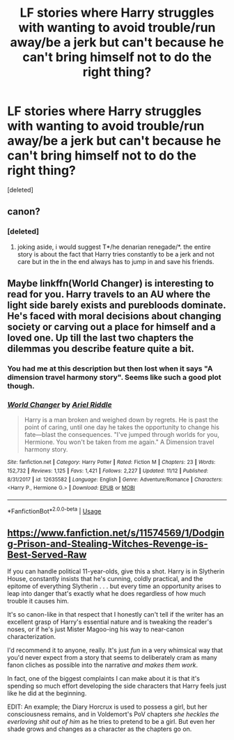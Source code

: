 #+TITLE: LF stories where Harry struggles with wanting to avoid trouble/run away/be a jerk but can't because he can't bring himself not to do the right thing?

* LF stories where Harry struggles with wanting to avoid trouble/run away/be a jerk but can't because he can't bring himself not to do the right thing?
:PROPERTIES:
:Score: 14
:DateUnix: 1546537045.0
:DateShort: 2019-Jan-03
:FlairText: Request
:END:
[deleted]


** canon?
:PROPERTIES:
:Author: tojourspur
:Score: 3
:DateUnix: 1546541082.0
:DateShort: 2019-Jan-03
:END:

*** [deleted]
:PROPERTIES:
:Score: 6
:DateUnix: 1546541699.0
:DateShort: 2019-Jan-03
:END:

**** joking aside, i would suggest T*/he denarian renegade/*. the entire story is about the fact that Harry tries constantly to be a jerk and not care but in the in the end always has to jump in and save his friends.
:PROPERTIES:
:Author: tojourspur
:Score: 3
:DateUnix: 1546546306.0
:DateShort: 2019-Jan-03
:END:


** Maybe linkffn(World Changer) is interesting to read for you. Harry travels to an AU where the light side barely exists and purebloods dominate. He's faced with moral decisions about changing society or carving out a place for himself and a loved one. Up till the last two chapters the dilemmas you describe feature quite a bit.
:PROPERTIES:
:Author: MartDiamond
:Score: 3
:DateUnix: 1546553420.0
:DateShort: 2019-Jan-04
:END:

*** You had me at this description but then lost when it says "A dimension travel harmony story". Seems like such a good plot though.
:PROPERTIES:
:Author: nauze18
:Score: 2
:DateUnix: 1546555876.0
:DateShort: 2019-Jan-04
:END:


*** [[https://www.fanfiction.net/s/12635582/1/][*/World Changer/*]] by [[https://www.fanfiction.net/u/5027023/Ariel-Riddle][/Ariel Riddle/]]

#+begin_quote
  Harry is a man broken and weighed down by regrets. He is past the point of caring, until one day he takes the opportunity to change his fate---blast the consequences. "I've jumped through worlds for you, Hermione. You won't be taken from me again." A Dimension travel harmony story.
#+end_quote

^{/Site/:} ^{fanfiction.net} ^{*|*} ^{/Category/:} ^{Harry} ^{Potter} ^{*|*} ^{/Rated/:} ^{Fiction} ^{M} ^{*|*} ^{/Chapters/:} ^{23} ^{*|*} ^{/Words/:} ^{152,732} ^{*|*} ^{/Reviews/:} ^{1,125} ^{*|*} ^{/Favs/:} ^{1,421} ^{*|*} ^{/Follows/:} ^{2,227} ^{*|*} ^{/Updated/:} ^{11/12} ^{*|*} ^{/Published/:} ^{8/31/2017} ^{*|*} ^{/id/:} ^{12635582} ^{*|*} ^{/Language/:} ^{English} ^{*|*} ^{/Genre/:} ^{Adventure/Romance} ^{*|*} ^{/Characters/:} ^{<Harry} ^{P.,} ^{Hermione} ^{G.>} ^{*|*} ^{/Download/:} ^{[[http://www.ff2ebook.com/old/ffn-bot/index.php?id=12635582&source=ff&filetype=epub][EPUB]]} ^{or} ^{[[http://www.ff2ebook.com/old/ffn-bot/index.php?id=12635582&source=ff&filetype=mobi][MOBI]]}

--------------

*FanfictionBot*^{2.0.0-beta} | [[https://github.com/tusing/reddit-ffn-bot/wiki/Usage][Usage]]
:PROPERTIES:
:Author: FanfictionBot
:Score: 1
:DateUnix: 1546553434.0
:DateShort: 2019-Jan-04
:END:


** [[https://www.fanfiction.net/s/11574569/1/Dodging-Prison-and-Stealing-Witches-Revenge-is-Best-Served-Raw]]

If you can handle political 11-year-olds, give this a shot. Harry is in Slytherin House, constantly insists that he's cunning, coldly practical, and the epitome of everything Slytherin . . . but every time an opportunity arises to leap into danger that's exactly what he does regardless of how much trouble it causes him.

It's so canon-like in that respect that I honestly can't tell if the writer has an excellent grasp of Harry's essential nature and is tweaking the reader's noses, or if he's just Mister Magoo-ing his way to near-canon characterization.

I'd recommend it to anyone, really. It's just /fun/ in a very whimsical way that you'd never expect from a story that seems to deliberately cram as many fanon cliches as possible into the narrative /and makes them work/.

In fact, one of the biggest complaints I can make about it is that it's spending so much effort developing the side characters that Harry feels just like he did at the beginning.

EDIT: An example; the Diary Horcrux is used to possess a girl, but her consciousness remains, and in Voldemort's PoV chapters /she heckles the everloving shit out of him/ as he tries to pretend to be a girl. But even her shade grows and changes as a character as the chapters go on.
:PROPERTIES:
:Author: Kodiak_Marmoset
:Score: 1
:DateUnix: 1546580267.0
:DateShort: 2019-Jan-04
:END:
